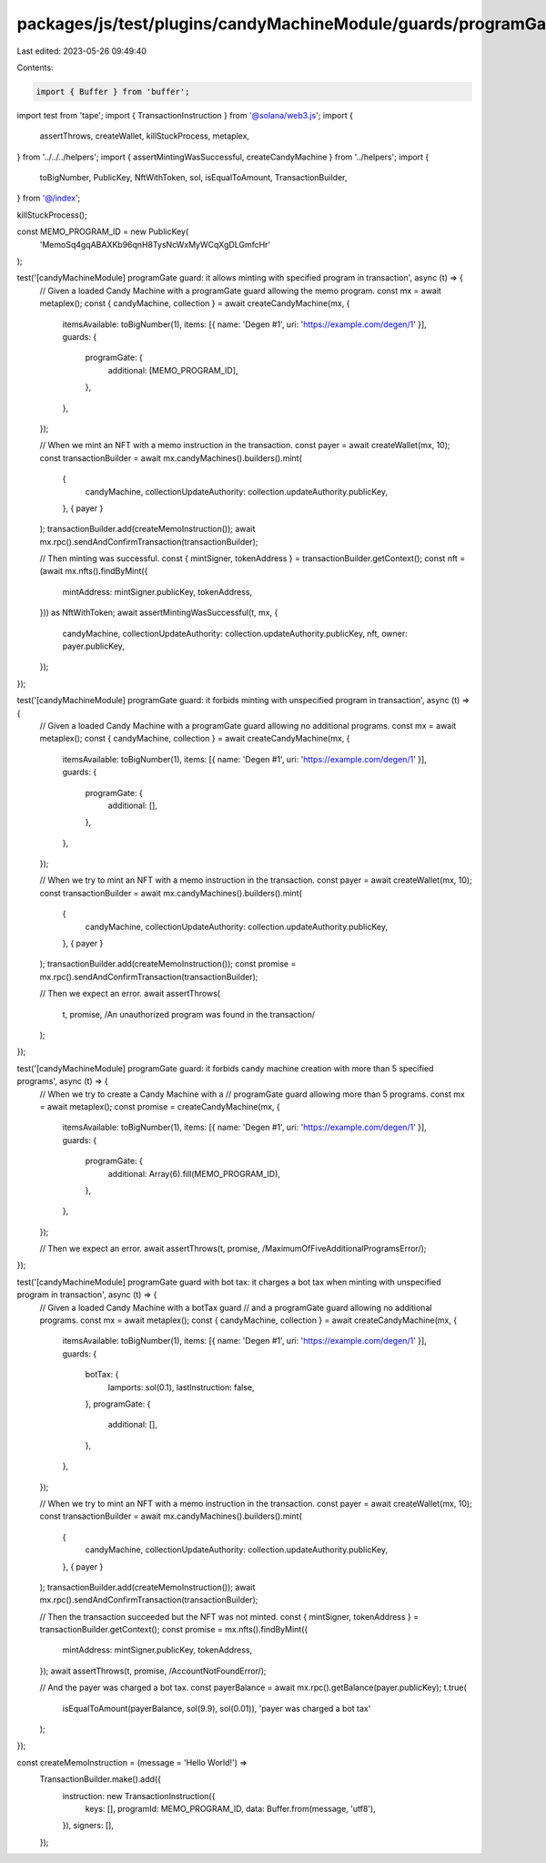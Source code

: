 packages/js/test/plugins/candyMachineModule/guards/programGate.test.ts
======================================================================

Last edited: 2023-05-26 09:49:40

Contents:

.. code-block:: ts

    import { Buffer } from 'buffer';
import test from 'tape';
import { TransactionInstruction } from '@solana/web3.js';
import {
  assertThrows,
  createWallet,
  killStuckProcess,
  metaplex,
} from '../../../helpers';
import { assertMintingWasSuccessful, createCandyMachine } from '../helpers';
import {
  toBigNumber,
  PublicKey,
  NftWithToken,
  sol,
  isEqualToAmount,
  TransactionBuilder,
} from '@/index';

killStuckProcess();

const MEMO_PROGRAM_ID = new PublicKey(
  'MemoSq4gqABAXKb96qnH8TysNcWxMyWCqXgDLGmfcHr'
);

test('[candyMachineModule] programGate guard: it allows minting with specified program in transaction', async (t) => {
  // Given a loaded Candy Machine with a programGate guard allowing the memo program.
  const mx = await metaplex();
  const { candyMachine, collection } = await createCandyMachine(mx, {
    itemsAvailable: toBigNumber(1),
    items: [{ name: 'Degen #1', uri: 'https://example.com/degen/1' }],
    guards: {
      programGate: {
        additional: [MEMO_PROGRAM_ID],
      },
    },
  });

  // When we mint an NFT with a memo instruction in the transaction.
  const payer = await createWallet(mx, 10);
  const transactionBuilder = await mx.candyMachines().builders().mint(
    {
      candyMachine,
      collectionUpdateAuthority: collection.updateAuthority.publicKey,
    },
    { payer }
  );
  transactionBuilder.add(createMemoInstruction());
  await mx.rpc().sendAndConfirmTransaction(transactionBuilder);

  // Then minting was successful.
  const { mintSigner, tokenAddress } = transactionBuilder.getContext();
  const nft = (await mx.nfts().findByMint({
    mintAddress: mintSigner.publicKey,
    tokenAddress,
  })) as NftWithToken;
  await assertMintingWasSuccessful(t, mx, {
    candyMachine,
    collectionUpdateAuthority: collection.updateAuthority.publicKey,
    nft,
    owner: payer.publicKey,
  });
});

test('[candyMachineModule] programGate guard: it forbids minting with unspecified program in transaction', async (t) => {
  // Given a loaded Candy Machine with a programGate guard allowing no additional programs.
  const mx = await metaplex();
  const { candyMachine, collection } = await createCandyMachine(mx, {
    itemsAvailable: toBigNumber(1),
    items: [{ name: 'Degen #1', uri: 'https://example.com/degen/1' }],
    guards: {
      programGate: {
        additional: [],
      },
    },
  });

  // When we try to mint an NFT with a memo instruction in the transaction.
  const payer = await createWallet(mx, 10);
  const transactionBuilder = await mx.candyMachines().builders().mint(
    {
      candyMachine,
      collectionUpdateAuthority: collection.updateAuthority.publicKey,
    },
    { payer }
  );
  transactionBuilder.add(createMemoInstruction());
  const promise = mx.rpc().sendAndConfirmTransaction(transactionBuilder);

  // Then we expect an error.
  await assertThrows(
    t,
    promise,
    /An unauthorized program was found in the transaction/
  );
});

test('[candyMachineModule] programGate guard: it forbids candy machine creation with more than 5 specified programs', async (t) => {
  // When we try to create a Candy Machine with a
  // programGate guard allowing more than 5 programs.
  const mx = await metaplex();
  const promise = createCandyMachine(mx, {
    itemsAvailable: toBigNumber(1),
    items: [{ name: 'Degen #1', uri: 'https://example.com/degen/1' }],
    guards: {
      programGate: {
        additional: Array(6).fill(MEMO_PROGRAM_ID),
      },
    },
  });

  // Then we expect an error.
  await assertThrows(t, promise, /MaximumOfFiveAdditionalProgramsError/);
});

test('[candyMachineModule] programGate guard with bot tax: it charges a bot tax when minting with unspecified program in transaction', async (t) => {
  // Given a loaded Candy Machine with a botTax guard
  // and a programGate guard allowing no additional programs.
  const mx = await metaplex();
  const { candyMachine, collection } = await createCandyMachine(mx, {
    itemsAvailable: toBigNumber(1),
    items: [{ name: 'Degen #1', uri: 'https://example.com/degen/1' }],
    guards: {
      botTax: {
        lamports: sol(0.1),
        lastInstruction: false,
      },
      programGate: {
        additional: [],
      },
    },
  });

  // When we try to mint an NFT with a memo instruction in the transaction.
  const payer = await createWallet(mx, 10);
  const transactionBuilder = await mx.candyMachines().builders().mint(
    {
      candyMachine,
      collectionUpdateAuthority: collection.updateAuthority.publicKey,
    },
    { payer }
  );
  transactionBuilder.add(createMemoInstruction());
  await mx.rpc().sendAndConfirmTransaction(transactionBuilder);

  // Then the transaction succeeded but the NFT was not minted.
  const { mintSigner, tokenAddress } = transactionBuilder.getContext();
  const promise = mx.nfts().findByMint({
    mintAddress: mintSigner.publicKey,
    tokenAddress,
  });
  await assertThrows(t, promise, /AccountNotFoundError/);

  // And the payer was charged a bot tax.
  const payerBalance = await mx.rpc().getBalance(payer.publicKey);
  t.true(
    isEqualToAmount(payerBalance, sol(9.9), sol(0.01)),
    'payer was charged a bot tax'
  );
});

const createMemoInstruction = (message = 'Hello World!') =>
  TransactionBuilder.make().add({
    instruction: new TransactionInstruction({
      keys: [],
      programId: MEMO_PROGRAM_ID,
      data: Buffer.from(message, 'utf8'),
    }),
    signers: [],
  });


